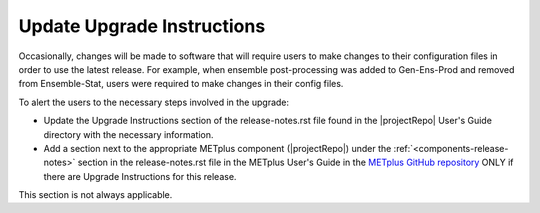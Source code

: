 Update Upgrade Instructions
---------------------------

Occasionally, changes will be made to software that will require users to make
changes to their configuration files in order to use the latest release. For
example, when ensemble post-processing was added to Gen-Ens-Prod and removed
from Ensemble-Stat, users were required to make changes in their config files.

To alert the users to the necessary steps involved in the upgrade:

* Update the Upgrade Instructions section of the release-notes.rst file found
  in the |projectRepo| User's Guide directory with the necessary information.

* Add a section next to the appropriate METplus component (|projectRepo|) under
  the :ref:`<components-release-notes>` section in the release-notes.rst file
  in the METplus User's Guide in the
  `METplus GitHub repository <https://github.com/dtcenter/METplus>`__ ONLY
  if there are Upgrade Instructions for this release.

.. _note::
This section is not always applicable.
